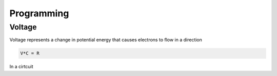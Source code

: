Programming
===========

.. _problems:

Voltage
--------------

Voltage represents a change in potential energy that causes electrons to flow
in a direction


.. code-block:: console
   

   V*C = R



In a cirtcuit
